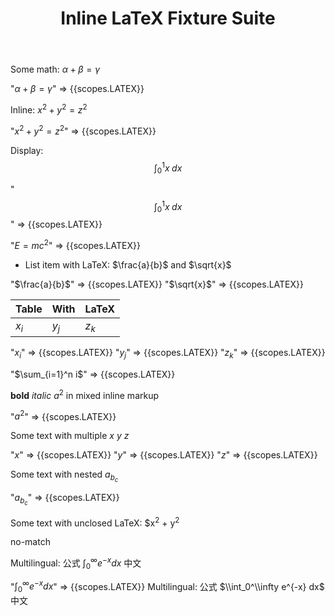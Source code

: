 #+TITLE: Inline LaTeX Fixture Suite

#+NAME: Simple inline math
#+BEGIN_FIXTURE
Some math: $\alpha + \beta = \gamma$
#+END_FIXTURE
#+EXPECTED: :type scope
"$\alpha + \beta = \gamma$" => {{scopes.LATEX}}

#+NAME: Inline parentheses math
#+BEGIN_FIXTURE
Inline: \( x^2 + y^2 = z^2 \)
#+END_FIXTURE
#+EXPECTED: :type scope
"\( x^2 + y^2 = z^2 \)" => {{scopes.LATEX}}

#+NAME: Display math
#+BEGIN_FIXTURE
Display: \[ \int_0^1 x \; dx \]
#+END_FIXTURE
#+EXPECTED: :type scope
"\[ \int_0^1 x \; dx \]" => {{scopes.LATEX}}

#+NAME: Headline with inline LaTeX
#+BEGIN_FIXTURE
* Headline with inline LaTeX $E=mc^2$
#+END_FIXTURE
#+EXPECTED: :type scope
"$E=mc^2$" => {{scopes.LATEX}}

#+NAME: List item with LaTeX
#+BEGIN_FIXTURE
- List item with LaTeX: $\frac{a}{b}$ and $\sqrt{x}$
#+END_FIXTURE
#+EXPECTED: :type scope
"$\frac{a}{b}$" => {{scopes.LATEX}}
"$\sqrt{x}$" => {{scopes.LATEX}}

#+NAME: Table cell with LaTeX
#+BEGIN_FIXTURE
| Table | With | LaTeX |
|-------+------+-------|
| $x_i$ | $y_j$ | $z_k$ |
#+END_FIXTURE
#+EXPECTED: :type scope
"$x_i$" => {{scopes.LATEX}}
"$y_j$" => {{scopes.LATEX}}
"$z_k$" => {{scopes.LATEX}}

#+NAME: Comment with LaTeX
#+BEGIN_FIXTURE
# This is a comment with LaTeX $\sum_{i=1}^n i$
#+END_FIXTURE
#+EXPECTED: :type scope
"$\sum_{i=1}^n i$" => {{scopes.LATEX}}

#+NAME: Inline mixed with markup
#+BEGIN_FIXTURE
*bold* /italic/ $a^2$ in mixed inline markup
#+END_FIXTURE
#+EXPECTED: :type scope
"$a^2$" => {{scopes.LATEX}}

#+NAME: Multiple inline maths on one line
#+BEGIN_FIXTURE
Some text with multiple $x$ $y$ $z$
#+END_FIXTURE
#+EXPECTED: :type scope
"$x$" => {{scopes.LATEX}}
"$y$" => {{scopes.LATEX}}
"$z$" => {{scopes.LATEX}}

#+NAME: Nested subscripts and superscripts
#+BEGIN_FIXTURE
Some text with nested $a_{b_{c}}$
#+END_FIXTURE
#+EXPECTED: :type scope
"$a_{b_{c}}$" => {{scopes.LATEX}}

#+NAME: Unclosed LaTeX should not match
#+BEGIN_FIXTURE
Some text with unclosed LaTeX: $x^2 + y^2
#+END_FIXTURE
#+EXPECTED: :type regex :name latexRegex
no-match

#+NAME: Multilingual with LaTeX
#+BEGIN_FIXTURE
Multilingual: 公式 $\int_0^\infty e^{-x} dx$ 中文
#+END_FIXTURE
#+EXPECTED: :type scope
"$\int_0^\infty e^{-x} dx$" => {{scopes.LATEX}}
Multilingual: 公式 $\\int_0^\\infty e^{-x} dx$ 中文
